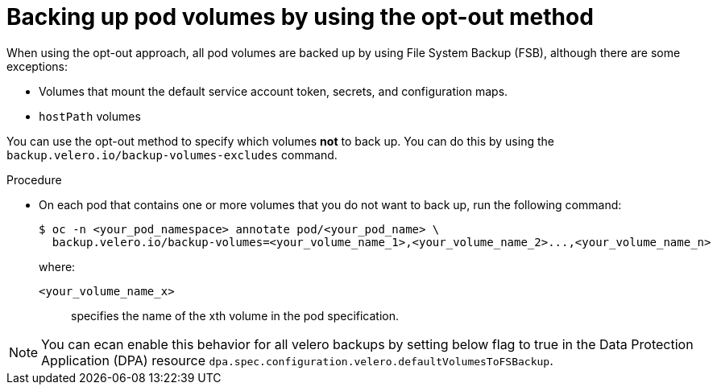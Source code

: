// Module included in the following assemblies:
//
// * backup_and_restore/application_backup_and_restore/advanced-topics.adoc

[id="oadp-backing-up-opt-out_{context}"]
:_mod-docs-content-type: PROCEDURE
= Backing up pod volumes by using the opt-out method

When using the opt-out approach, all pod volumes are backed up by using File System Backup (FSB), although there are some exceptions:

* Volumes that mount the default service account token, secrets, and configuration maps.

* `hostPath` volumes

You can use the opt-out method to specify which volumes *not* to back up. You can do this by using the `backup.velero.io/backup-volumes-excludes` command.

.Procedure

* On each pod that contains one or more volumes that you do not want to back up, run the following command:
+
[source,terminal]
----
$ oc -n <your_pod_namespace> annotate pod/<your_pod_name> \
  backup.velero.io/backup-volumes=<your_volume_name_1>,<your_volume_name_2>...,<your_volume_name_n>
----
+
where:

`<your_volume_name_x>`:: specifies the name of the xth volume in the pod specification.

[NOTE]
====
You can ecan enable this behavior for all velero backups by setting below flag to true in  the Data Protection Application (DPA) resource `dpa.spec.configuration.velero.defaultVolumesToFSBackup`.
====
